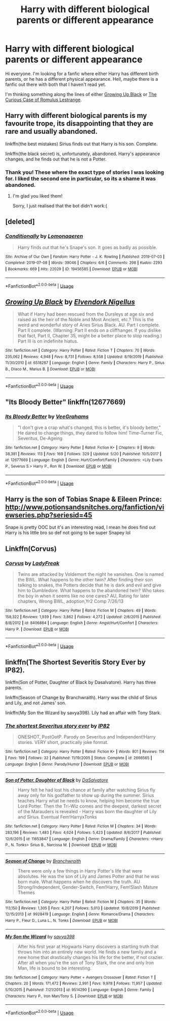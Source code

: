 #+TITLE: Harry with different biological parents or different appearance

* Harry with different biological parents or different appearance
:PROPERTIES:
:Author: EloImFizzy
:Score: 6
:DateUnix: 1591724585.0
:DateShort: 2020-Jun-09
:FlairText: Request
:END:
Hi everyone. I'm looking for a fanfic where either Harry has different birth parents, or he has a different physical appearance. Hell, maybe there is a fanfic out there with both that I haven't read yet.

I'm thinking something along the lines of either [[https://www.fanfiction.net/s/6518287/1/Growing-Up-Black][Growing Up Black]] or [[https://www.fanfiction.net/s/11594215/1/The-Curious-Case-of-Romulus-Lestrange][The Curious Case of Romulus Lestrange]].


** Harry with different biological parents is my favourite trope, its disappointing that they are rare and usually abandoned.

linkffn(the best mistakes) Sirius finds out that Harry is his son. Complete.

linkffn(the black secret) is, unfortunately, abandoned. Harry's appearance changes, and he finds out that he is not a Potter.
:PROPERTIES:
:Author: half__blood__prince
:Score: 6
:DateUnix: 1591732271.0
:DateShort: 2020-Jun-10
:END:

*** Thank you! These where the exact type of stories I was looking for. I liked the second one in particular, so its a shame it was abandoned.
:PROPERTIES:
:Author: EloImFizzy
:Score: 1
:DateUnix: 1591752290.0
:DateShort: 2020-Jun-10
:END:

**** I'm glad you liked them!

Sorry, I just realised that the bot didn't work:(
:PROPERTIES:
:Author: half__blood__prince
:Score: 1
:DateUnix: 1591761614.0
:DateShort: 2020-Jun-10
:END:


** [deleted]
:PROPERTIES:
:Score: 3
:DateUnix: 1591726391.0
:DateShort: 2020-Jun-09
:END:

*** [[https://archiveofourown.org/works/19456585][*/Conditionally/*]] by [[https://www.archiveofourown.org/users/Lomonaaeren/pseuds/Lomonaaeren][/Lomonaaeren/]]

#+begin_quote
  Harry finds out that he's Snape's son. It goes as badly as possible.
#+end_quote

^{/Site/:} ^{Archive} ^{of} ^{Our} ^{Own} ^{*|*} ^{/Fandom/:} ^{Harry} ^{Potter} ^{-} ^{J.} ^{K.} ^{Rowling} ^{*|*} ^{/Published/:} ^{2019-07-03} ^{*|*} ^{/Completed/:} ^{2019-07-08} ^{*|*} ^{/Words/:} ^{39046} ^{*|*} ^{/Chapters/:} ^{6/6} ^{*|*} ^{/Comments/:} ^{298} ^{*|*} ^{/Kudos/:} ^{2293} ^{*|*} ^{/Bookmarks/:} ^{669} ^{*|*} ^{/Hits/:} ^{22029} ^{*|*} ^{/ID/:} ^{19456585} ^{*|*} ^{/Download/:} ^{[[https://archiveofourown.org/downloads/19456585/Conditionally.epub?updated_at=1586488322][EPUB]]} ^{or} ^{[[https://archiveofourown.org/downloads/19456585/Conditionally.mobi?updated_at=1586488322][MOBI]]}

--------------

*FanfictionBot*^{2.0.0-beta} | [[https://github.com/tusing/reddit-ffn-bot/wiki/Usage][Usage]]
:PROPERTIES:
:Author: FanfictionBot
:Score: 3
:DateUnix: 1591726420.0
:DateShort: 2020-Jun-09
:END:


** [[https://www.fanfiction.net/s/6518287/1/][*/Growing Up Black/*]] by [[https://www.fanfiction.net/u/2632911/Elvendork-Nigellus][/Elvendork Nigellus/]]

#+begin_quote
  What if Harry had been rescued from the Dursleys at age six and raised as the heir of the Noble and Most Ancient, etc.? This is the weird and wonderful story of Aries Sirius Black. AU. Part I complete. Part II complete. (Warning: Part II ends on a cliffhanger. If you dislike that fact, Part II, Chapter 35, might be a better place to stop reading.) Part III is on indefinite hiatus.
#+end_quote

^{/Site/:} ^{fanfiction.net} ^{*|*} ^{/Category/:} ^{Harry} ^{Potter} ^{*|*} ^{/Rated/:} ^{Fiction} ^{T} ^{*|*} ^{/Chapters/:} ^{70} ^{*|*} ^{/Words/:} ^{235,062} ^{*|*} ^{/Reviews/:} ^{4,948} ^{*|*} ^{/Favs/:} ^{8,731} ^{*|*} ^{/Follows/:} ^{8,558} ^{*|*} ^{/Updated/:} ^{8/19/2019} ^{*|*} ^{/Published/:} ^{11/30/2010} ^{*|*} ^{/id/:} ^{6518287} ^{*|*} ^{/Language/:} ^{English} ^{*|*} ^{/Genre/:} ^{Family} ^{*|*} ^{/Characters/:} ^{Harry} ^{P.,} ^{Sirius} ^{B.,} ^{Draco} ^{M.,} ^{Marius} ^{B.} ^{*|*} ^{/Download/:} ^{[[http://www.ff2ebook.com/old/ffn-bot/index.php?id=6518287&source=ff&filetype=epub][EPUB]]} ^{or} ^{[[http://www.ff2ebook.com/old/ffn-bot/index.php?id=6518287&source=ff&filetype=mobi][MOBI]]}

--------------

*FanfictionBot*^{2.0.0-beta} | [[https://github.com/tusing/reddit-ffn-bot/wiki/Usage][Usage]]
:PROPERTIES:
:Author: FanfictionBot
:Score: 1
:DateUnix: 1591726409.0
:DateShort: 2020-Jun-09
:END:


** "Its Bloody Better" linkffn(12677669)
:PROPERTIES:
:Author: Lucylouluna
:Score: 1
:DateUnix: 1591730623.0
:DateShort: 2020-Jun-09
:END:

*** [[https://www.fanfiction.net/s/12677669/1/][*/Its Bloody Better/*]] by [[https://www.fanfiction.net/u/8684048/VeeGrahams][/VeeGrahams/]]

#+begin_quote
  "I don't give a crap what's changed, this is better, it's bloody better," He dared to change things, they dared to follow him! Time-Turner Fic, Severitus, De-Ageing
#+end_quote

^{/Site/:} ^{fanfiction.net} ^{*|*} ^{/Category/:} ^{Harry} ^{Potter} ^{*|*} ^{/Rated/:} ^{Fiction} ^{K+} ^{*|*} ^{/Chapters/:} ^{9} ^{*|*} ^{/Words/:} ^{38,381} ^{*|*} ^{/Reviews/:} ^{113} ^{*|*} ^{/Favs/:} ^{169} ^{*|*} ^{/Follows/:} ^{329} ^{*|*} ^{/Updated/:} ^{5/20} ^{*|*} ^{/Published/:} ^{10/5/2017} ^{*|*} ^{/id/:} ^{12677669} ^{*|*} ^{/Language/:} ^{English} ^{*|*} ^{/Genre/:} ^{Hurt/Comfort/Family} ^{*|*} ^{/Characters/:} ^{<Lily} ^{Evans} ^{P.,} ^{Severus} ^{S.>} ^{Harry} ^{P.,} ^{Ron} ^{W.} ^{*|*} ^{/Download/:} ^{[[http://www.ff2ebook.com/old/ffn-bot/index.php?id=12677669&source=ff&filetype=epub][EPUB]]} ^{or} ^{[[http://www.ff2ebook.com/old/ffn-bot/index.php?id=12677669&source=ff&filetype=mobi][MOBI]]}

--------------

*FanfictionBot*^{2.0.0-beta} | [[https://github.com/tusing/reddit-ffn-bot/wiki/Usage][Usage]]
:PROPERTIES:
:Author: FanfictionBot
:Score: 1
:DateUnix: 1591730631.0
:DateShort: 2020-Jun-09
:END:


** Harry is the son of Tobias Snape & Eileen Prince: [[http://www.potionsandsnitches.org/fanfiction/viewseries.php?seriesid=45]]

Snape is pretty OOC but it's an interesting read, I mean he does find out Harry is his little bro so def not going to be super Snapey lol
:PROPERTIES:
:Author: HanAlister97
:Score: 1
:DateUnix: 1591763402.0
:DateShort: 2020-Jun-10
:END:


** Linkffn(Corvus)
:PROPERTIES:
:Author: The-Apprentice-Autho
:Score: 1
:DateUnix: 1591771585.0
:DateShort: 2020-Jun-10
:END:

*** [[https://www.fanfiction.net/s/8406884/1/][*/Corvus/*]] by [[https://www.fanfiction.net/u/3887292/LadyFreak][/LadyFreak/]]

#+begin_quote
  Twins are attacked by Voldemort the night he vanishes. One is named the BWL. What happens to the other twin? After finding their son talking to snakes, the Potters decide that he is dark and evil and give him to Dumbledore. What happens to the abandoned twin? Who takes the boy in when it seems like no one cares? AU, Rating for later chapters, Wrong BWL, adoption,Yr2 Comp 7/26/13
#+end_quote

^{/Site/:} ^{fanfiction.net} ^{*|*} ^{/Category/:} ^{Harry} ^{Potter} ^{*|*} ^{/Rated/:} ^{Fiction} ^{M} ^{*|*} ^{/Chapters/:} ^{49} ^{*|*} ^{/Words/:} ^{158,322} ^{*|*} ^{/Reviews/:} ^{1,939} ^{*|*} ^{/Favs/:} ^{3,862} ^{*|*} ^{/Follows/:} ^{4,272} ^{*|*} ^{/Updated/:} ^{2/8/2015} ^{*|*} ^{/Published/:} ^{8/8/2012} ^{*|*} ^{/id/:} ^{8406884} ^{*|*} ^{/Language/:} ^{English} ^{*|*} ^{/Genre/:} ^{Angst/Hurt/Comfort} ^{*|*} ^{/Characters/:} ^{Harry} ^{P.} ^{*|*} ^{/Download/:} ^{[[http://www.ff2ebook.com/old/ffn-bot/index.php?id=8406884&source=ff&filetype=epub][EPUB]]} ^{or} ^{[[http://www.ff2ebook.com/old/ffn-bot/index.php?id=8406884&source=ff&filetype=mobi][MOBI]]}

--------------

*FanfictionBot*^{2.0.0-beta} | [[https://github.com/tusing/reddit-ffn-bot/wiki/Usage][Usage]]
:PROPERTIES:
:Author: FanfictionBot
:Score: 1
:DateUnix: 1591771611.0
:DateShort: 2020-Jun-10
:END:


** linkffn(The Shortest Severitis Story Ever by IP82).

linkffn(Son of Potter, Daughter of Black by Dasalvatore). Harry has three parents.

linkffn(Season of Change by Branchwraith). Harry was the child of Sirius and Lily, and not James' son.

linkffn(My Son the Wizard by savya398). Lily had an affair with Tony Stark.
:PROPERTIES:
:Author: steve_wheeler
:Score: 1
:DateUnix: 1591942203.0
:DateShort: 2020-Jun-12
:END:

*** [[https://www.fanfiction.net/s/2666565/1/][*/The shortest Severitus story ever/*]] by [[https://www.fanfiction.net/u/888655/IP82][/IP82/]]

#+begin_quote
  ONESHOT, PostOotP. Parody on Severitus and Independent!Harry stories. VERY short, practically joke format.
#+end_quote

^{/Site/:} ^{fanfiction.net} ^{*|*} ^{/Category/:} ^{Harry} ^{Potter} ^{*|*} ^{/Rated/:} ^{Fiction} ^{K+} ^{*|*} ^{/Words/:} ^{801} ^{*|*} ^{/Reviews/:} ^{114} ^{*|*} ^{/Favs/:} ^{199} ^{*|*} ^{/Follows/:} ^{32} ^{*|*} ^{/Published/:} ^{11/19/2005} ^{*|*} ^{/Status/:} ^{Complete} ^{*|*} ^{/id/:} ^{2666565} ^{*|*} ^{/Language/:} ^{English} ^{*|*} ^{/Genre/:} ^{Parody/Humor} ^{*|*} ^{/Download/:} ^{[[http://www.ff2ebook.com/old/ffn-bot/index.php?id=2666565&source=ff&filetype=epub][EPUB]]} ^{or} ^{[[http://www.ff2ebook.com/old/ffn-bot/index.php?id=2666565&source=ff&filetype=mobi][MOBI]]}

--------------

[[https://www.fanfiction.net/s/11653847/1/][*/Son of Potter, Daughter of Black/*]] by [[https://www.fanfiction.net/u/7108591/DaSalvatore][/DaSalvatore/]]

#+begin_quote
  Harry felt he had lost his chance at family after watching Sirius fly away only for his godfather to show up during the summer. Sirius teaches Harry what he needs to know, helping him become the true Lord Potter. Then the Tri-Wiz comes and the deepest, darkest secret of the Marauders is revealed - Harry was born the daughter of Lily and Sirius. Eventual Fem!HarryxTonks
#+end_quote

^{/Site/:} ^{fanfiction.net} ^{*|*} ^{/Category/:} ^{Harry} ^{Potter} ^{*|*} ^{/Rated/:} ^{Fiction} ^{M} ^{*|*} ^{/Chapters/:} ^{34} ^{*|*} ^{/Words/:} ^{283,196} ^{*|*} ^{/Reviews/:} ^{1,483} ^{*|*} ^{/Favs/:} ^{4,624} ^{*|*} ^{/Follows/:} ^{5,423} ^{*|*} ^{/Updated/:} ^{8/6/2017} ^{*|*} ^{/Published/:} ^{12/6/2015} ^{*|*} ^{/id/:} ^{11653847} ^{*|*} ^{/Language/:} ^{English} ^{*|*} ^{/Genre/:} ^{Drama/Family} ^{*|*} ^{/Characters/:} ^{<Harry} ^{P.,} ^{N.} ^{Tonks>} ^{Sirius} ^{B.,} ^{Narcissa} ^{M.} ^{*|*} ^{/Download/:} ^{[[http://www.ff2ebook.com/old/ffn-bot/index.php?id=11653847&source=ff&filetype=epub][EPUB]]} ^{or} ^{[[http://www.ff2ebook.com/old/ffn-bot/index.php?id=11653847&source=ff&filetype=mobi][MOBI]]}

--------------

[[https://www.fanfiction.net/s/9928419/1/][*/Season of Change/*]] by [[https://www.fanfiction.net/u/4507917/Branchwraith][/Branchwraith/]]

#+begin_quote
  There were only a few things in Harry Potter's life that were absolutes. He was the son of Lily and James Potter and that he was born male. What happens when he discovers the truth. AU Strong/Independent, Gender-Switch, Fem!Harry, Fem!Slash Mature Themes
#+end_quote

^{/Site/:} ^{fanfiction.net} ^{*|*} ^{/Category/:} ^{Harry} ^{Potter} ^{*|*} ^{/Rated/:} ^{Fiction} ^{M} ^{*|*} ^{/Chapters/:} ^{35} ^{*|*} ^{/Words/:} ^{113,150} ^{*|*} ^{/Reviews/:} ^{1,305} ^{*|*} ^{/Favs/:} ^{4,207} ^{*|*} ^{/Follows/:} ^{5,013} ^{*|*} ^{/Updated/:} ^{10/8/2019} ^{*|*} ^{/Published/:} ^{12/15/2013} ^{*|*} ^{/id/:} ^{9928419} ^{*|*} ^{/Language/:} ^{English} ^{*|*} ^{/Genre/:} ^{Romance/Drama} ^{*|*} ^{/Characters/:} ^{Harry} ^{P.,} ^{Fleur} ^{D.,} ^{Luna} ^{L.,} ^{N.} ^{Tonks} ^{*|*} ^{/Download/:} ^{[[http://www.ff2ebook.com/old/ffn-bot/index.php?id=9928419&source=ff&filetype=epub][EPUB]]} ^{or} ^{[[http://www.ff2ebook.com/old/ffn-bot/index.php?id=9928419&source=ff&filetype=mobi][MOBI]]}

--------------

[[https://www.fanfiction.net/s/9514290/1/][*/My Son the Wizard/*]] by [[https://www.fanfiction.net/u/3414810/savya398][/savya398/]]

#+begin_quote
  After his first year at Hogwarts Harry discovers a startling truth that throws him into an entirely new world. He finds a new family and a new home that drastically changes his life for the better, if not crazier. After all when you're the son of Tony Stark, the one and only Iron Man, life is bound to be interesting.
#+end_quote

^{/Site/:} ^{fanfiction.net} ^{*|*} ^{/Category/:} ^{Harry} ^{Potter} ^{+} ^{Avengers} ^{Crossover} ^{*|*} ^{/Rated/:} ^{Fiction} ^{T} ^{*|*} ^{/Chapters/:} ^{20} ^{*|*} ^{/Words/:} ^{171,472} ^{*|*} ^{/Reviews/:} ^{2,991} ^{*|*} ^{/Favs/:} ^{9,978} ^{*|*} ^{/Follows/:} ^{11,957} ^{*|*} ^{/Updated/:} ^{5/10/2015} ^{*|*} ^{/Published/:} ^{7/21/2013} ^{*|*} ^{/id/:} ^{9514290} ^{*|*} ^{/Language/:} ^{English} ^{*|*} ^{/Genre/:} ^{Family} ^{*|*} ^{/Characters/:} ^{Harry} ^{P.,} ^{Iron} ^{Man/Tony} ^{S.} ^{*|*} ^{/Download/:} ^{[[http://www.ff2ebook.com/old/ffn-bot/index.php?id=9514290&source=ff&filetype=epub][EPUB]]} ^{or} ^{[[http://www.ff2ebook.com/old/ffn-bot/index.php?id=9514290&source=ff&filetype=mobi][MOBI]]}

--------------

*FanfictionBot*^{2.0.0-beta} | [[https://github.com/tusing/reddit-ffn-bot/wiki/Usage][Usage]]
:PROPERTIES:
:Author: FanfictionBot
:Score: 1
:DateUnix: 1591942251.0
:DateShort: 2020-Jun-12
:END:
